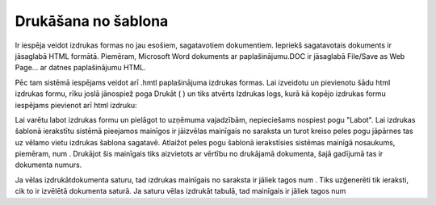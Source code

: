 .. 14035 ========================Drukāšana no šablona======================== 
Ir iespēja veidot izdrukas formas no jau esošiem, sagatavotiem
dokumentiem. Iepriekš sagatavotais dokuments ir jāsaglabā HTML
formātā. Piemēram, Microsoft Word dokuments ar paplašinājumu.DOC ir
jāsaglabā File/Save as Web Page... ar datnes paplašinājumu HTML.



Pēc tam sistēmā iespējams veidot arī .hmtl paplašinājuma izdrukas
formas. Lai izveidotu un pievienotu šādu html izdrukas formu, rīku
joslā jānospiež poga Drukāt ( ) un tiks atvērts Izdrukas logs, kurā kā
kopējo izdrukas formu iespējams pievienot arī html izdruku:









Lai varētu labot izdrukas formu un pielāgot to uzņēmuma vajadzībām,
nepieciešams nospiest pogu "Labot". Lai izdrukas šablonā ierakstītu
sistēmā pieejamos mainīgos ir jāizvēlas mainīgais no saraksta un turot
kreiso peles pogu jāpārnes tas uz vēlamo vietu izdrukas šablona
sagatavē. Atlaižot peles pogu šablonā ierakstīsies sistēmas mainīgā
nosaukums, piemēram, num . Drukājot šis mainīgais tiks aizvietots ar
vērtību no drukājamā dokumenta, šajā gadījumā tas ir dokumenta numurs.




Ja vēlas izdrukātdokumenta saturu, tad izdrukas mainīgais no saraksta
ir jāliek tagos num . Tiks uzģenerēti tik ieraksti, cik to ir izvēlētā
dokumenta saturā. Ja saturu vēlas izdrukāt tabulā, tad mainīgais ir
jāliek tagos num








 
